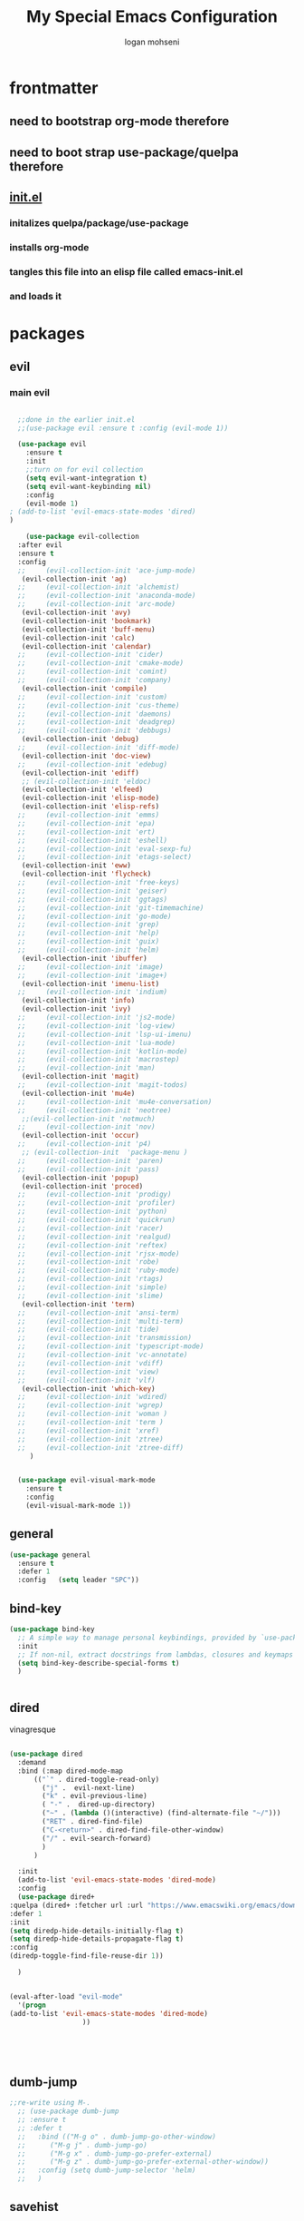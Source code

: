 #+TITLE: My Special Emacs Configuration
#+AUTHOR: logan mohseni
#+EMAIL: mohsenil85@gmail.com 


* frontmatter
** need to bootstrap org-mode therefore
** need to boot strap use-package/quelpa therefore
** [[file:init.el::(package-initialize)][init.el]]
*** initalizes quelpa/package/use-package
*** installs org-mode
*** tangles this file into an elisp file called emacs-init.el
*** and loads it
* packages
** evil
*** main evil
    
    #+BEGIN_SRC emacs-lisp :results output silent

	    ;;done in the earlier init.el
	    ;;(use-package evil :ensure t :config (evil-mode 1))

	    (use-package evil
	      :ensure t
	      :init
	      ;;turn on for evil collection
	      (setq evil-want-integration t)
	      (setq evil-want-keybinding nil)
	      :config
	      (evil-mode 1)
      ;	(add-to-list 'evil-emacs-state-modes 'dired)
      )

	      (use-package evil-collection
		:after evil
		:ensure t
		:config 
	    ;;     (evil-collection-init 'ace-jump-mode)
		 (evil-collection-init 'ag)
	    ;;     (evil-collection-init 'alchemist)
	    ;;     (evil-collection-init 'anaconda-mode)
	    ;;     (evil-collection-init 'arc-mode)
		 (evil-collection-init 'avy)
		 (evil-collection-init 'bookmark)
		 (evil-collection-init 'buff-menu)
		 (evil-collection-init 'calc)
		 (evil-collection-init 'calendar)
	    ;;     (evil-collection-init 'cider)
	    ;;     (evil-collection-init 'cmake-mode)
	    ;;     (evil-collection-init 'comint)
	    ;;     (evil-collection-init 'company)
		 (evil-collection-init 'compile)
	    ;;     (evil-collection-init 'custom)
	    ;;     (evil-collection-init 'cus-theme)
	    ;;     (evil-collection-init 'daemons)
	    ;;     (evil-collection-init 'deadgrep)
	    ;;     (evil-collection-init 'debbugs)
		 (evil-collection-init 'debug)
	    ;;     (evil-collection-init 'diff-mode)
		 (evil-collection-init 'doc-view)
	    ;;     (evil-collection-init 'edebug)
		 (evil-collection-init 'ediff)
		 ;; (evil-collection-init 'eldoc)
		 (evil-collection-init 'elfeed)
		 (evil-collection-init 'elisp-mode)
		 (evil-collection-init 'elisp-refs)
	    ;;     (evil-collection-init 'emms)
	    ;;     (evil-collection-init 'epa)
	    ;;     (evil-collection-init 'ert)
	    ;;     (evil-collection-init 'eshell)
	    ;;     (evil-collection-init 'eval-sexp-fu)
	    ;;     (evil-collection-init 'etags-select)
		 (evil-collection-init 'eww)
		 (evil-collection-init 'flycheck)
	    ;;     (evil-collection-init 'free-keys)
	    ;;     (evil-collection-init 'geiser)
	    ;;     (evil-collection-init 'ggtags)
	    ;;     (evil-collection-init 'git-timemachine)
	    ;;     (evil-collection-init 'go-mode)
	    ;;     (evil-collection-init 'grep)
	    ;;     (evil-collection-init 'help)
	    ;;     (evil-collection-init 'guix)
	    ;;     (evil-collection-init 'helm)
		 (evil-collection-init 'ibuffer)
	    ;;     (evil-collection-init 'image)
	    ;;     (evil-collection-init 'image+)
		 (evil-collection-init 'imenu-list)
	    ;;     (evil-collection-init 'indium)
		 (evil-collection-init 'info)
		 (evil-collection-init 'ivy)
	    ;;     (evil-collection-init 'js2-mode)
	    ;;     (evil-collection-init 'log-view)
	    ;;     (evil-collection-init 'lsp-ui-imenu)
	    ;;     (evil-collection-init 'lua-mode)
	    ;;     (evil-collection-init 'kotlin-mode)
	    ;;     (evil-collection-init 'macrostep)
	    ;;     (evil-collection-init 'man)
		 (evil-collection-init 'magit)
	    ;;     (evil-collection-init 'magit-todos)
		 (evil-collection-init 'mu4e)
	    ;;     (evil-collection-init 'mu4e-conversation)
	    ;;     (evil-collection-init 'neotree)
		 ;;(evil-collection-init 'notmuch)
	    ;;     (evil-collection-init 'nov)
		 (evil-collection-init 'occur)
	    ;;     (evil-collection-init 'p4)
		 ;; (evil-collection-init  'package-menu )
	    ;;     (evil-collection-init 'paren)
	    ;;     (evil-collection-init 'pass)
		 (evil-collection-init 'popup)
		 (evil-collection-init 'proced)
	    ;;     (evil-collection-init 'prodigy)
	    ;;     (evil-collection-init 'profiler)
	    ;;     (evil-collection-init 'python)
	    ;;     (evil-collection-init 'quickrun)
	    ;;     (evil-collection-init 'racer)
	    ;;     (evil-collection-init 'realgud)
	    ;;     (evil-collection-init 'reftex)
	    ;;     (evil-collection-init 'rjsx-mode)
	    ;;     (evil-collection-init 'robe)
	    ;;     (evil-collection-init 'ruby-mode)
	    ;;     (evil-collection-init 'rtags)
	    ;;     (evil-collection-init 'simple)
	    ;;     (evil-collection-init 'slime)
		 (evil-collection-init 'term)
	    ;;     (evil-collection-init 'ansi-term)
	    ;;     (evil-collection-init 'multi-term)
	    ;;     (evil-collection-init 'tide)
	    ;;     (evil-collection-init 'transmission)
	    ;;     (evil-collection-init 'typescript-mode)
	    ;;     (evil-collection-init 'vc-annotate)
	    ;;     (evil-collection-init 'vdiff)
	    ;;     (evil-collection-init 'view)
	    ;;     (evil-collection-init 'vlf)
		 (evil-collection-init 'which-key)
	    ;;     (evil-collection-init 'wdired)
	    ;;     (evil-collection-init 'wgrep)
	    ;;     (evil-collection-init 'woman )
	    ;;     (evil-collection-init 'term )
	    ;;     (evil-collection-init 'xref)
	    ;;     (evil-collection-init 'ztree)
	    ;;     (evil-collection-init 'ztree-diff)
	       )


	    (use-package evil-visual-mark-mode
	      :ensure t
	      :config
	      (evil-visual-mark-mode 1))

    #+END_SRC
** general
   #+BEGIN_SRC emacs-lisp :results output silent
     (use-package general
       :ensure t   
       :defer 1   
       :config   (setq leader "SPC"))
   #+END_SRC
** bind-key
   #+BEGIN_SRC emacs-lisp
(use-package bind-key
  ;; A simple way to manage personal keybindings, provided by `use-package'
  :init
  ;; If non-nil, extract docstrings from lambdas, closures and keymaps if possible.
  (setq bind-key-describe-special-forms t)
  )

   
   #+END_SRC
** dired
   vinagresque
   #+BEGIN_SRC emacs-lisp :results output silent

     (use-package dired
       :demand
       :bind (:map dired-mode-map 
		   (("`" . dired-toggle-read-only)
		     ("j" .  evil-next-line)
		     ("k" . evil-previous-line)
		     ( "-" .  dired-up-directory)
		     ("~" . (lambda ()(interactive) (find-alternate-file "~/")))
		     ("RET" . dired-find-file)
		     ("C-<return>" . dired-find-file-other-window) 
		     ("/" . evil-search-forward) 
		     )
		   )

       :init
       (add-to-list 'evil-emacs-state-modes 'dired-mode)
       :config
       (use-package dired+
	 :quelpa (dired+ :fetcher url :url "https://www.emacswiki.org/emacs/download/dired+.el")
	 :defer 1
	 :init
	 (setq diredp-hide-details-initially-flag t)
	 (setq diredp-hide-details-propagate-flag t)
	 :config
	 (diredp-toggle-find-file-reuse-dir 1))

       )


     (eval-after-load "evil-mode"
       '(progn
	 (add-to-list 'evil-emacs-state-modes 'dired-mode)
				       ))





   #+END_SRC
** dumb-jump
   #+BEGIN_SRC emacs-lisp :results output silent
   ;;re-write using M-.
     ;; (use-package dumb-jump
     ;; :ensure t 
     ;; :defer t 
     ;;   :bind (("M-g o" . dumb-jump-go-other-window)
     ;; 	 ("M-g j" . dumb-jump-go)
     ;; 	 ("M-g x" . dumb-jump-go-prefer-external)
     ;; 	 ("M-g z" . dumb-jump-go-prefer-external-other-window))
     ;;   :config (setq dumb-jump-selector 'helm)
     ;;   )

   #+END_SRC
** savehist
   #+BEGIN_SRC emacs-lisp
     (use-package savehist
       :config
       (setq savehist-file "~/.emacs.d/var/savehist")
       (setq
	savehist-additional-variables
	'(kill-ring
	  mark-ring
	  global-mark-ring
	  search-ring
	  regexp-search-ring
	  extended-command-history))
       (savehist-mode 1))


   #+END_SRC

   #+RESULTS:
   : t
** saveplace
   #+BEGIN_SRC emacs-lisp 
(use-package saveplace :config (setq-default save-place t))


   #+END_SRC
** elfeed
   #+BEGIN_SRC emacs-lisp :results output silent
	  (use-package elfeed
	    :ensure t
	    ;;:defer t
	    :commands (elfeed-search-mode elfeed-show-mode)
	    :init (progn
		    (use-package elfeed-goodies :ensure t)
		    (use-package elfeed-org :ensure t))
	    :config
	    (progn
	      (require 'elfeed-goodies)
	      (elfeed-goodies/setup)
	      (setq 
	       elfeed-goodies/powerline-default-separator nil
	       elfeed-goodies/entry-pane-position 'bottom)

	      (setq elfeed-db-directory "~/.emacs.d/elfeed")
	      (require 'elfeed-org)
	      (elfeed-org)
	      (setq rmh-elfeed-org-files (list "~/Dropbox/elfeed.org")))
	      )



   #+END_SRC
*** 
** flycheck
   #+BEGIN_SRC emacs-lisp  :results output silent
	(use-package flycheck
	 :ensure t
	 :diminish ""
	 :config
	 ;; (progn
	 ;;   (add-hook 'after-init-hook 'global-flycheck-mode))
     )
      

     (flycheck-define-checker proselint
       "A linter for prose."
       :command ("proselint" source-inplace)
       :error-patterns
       ((warning line-start (file-name) ":" line ":" column ": "
	     (id (one-or-more (not (any " "))))
	     (message) line-end))
       :modes (text-mode prose-mode markdown-mode gfm-mode))

     (add-to-list 'flycheck-checkers 'proselint)

   #+end_src
   
** git-gutter-fringe
   #+BEGIN_SRC emacs-lisp :results output silent
  (use-package git-gutter-fringe
    :ensure t
    :diminish 
    :config
      (require 'git-gutter-fringe)
      (global-git-gutter-mode t))

   #+END_SRC
   
** swiper et al
   
   #+BEGIN_SRC emacs-lisp :results output silent

     ;;taken from https://sam217pa.github.io/2016/09/13/from-helm-to-ivy/
     (use-package avy :ensure t :commands (avy-goto-word-1))

     (use-package ivy 
       :ensure  t ;ivy-hydra 
       :diminish ivy-mode ; does not display ivy in the modeline
       :bind (:map ivy-mode-map  ; bind in the ivy buffer
		   ("C-'" . ivy-avy)) ; C-' to ivy-avy
       :config
       (ivy-mode 1)        ; enable ivy globally at startup
					     ;
       ;; add ‘recentf-mode’ and bookmarks to ‘ivy-switch-buffer’.
       (setq ivy-use-virtual-buffers t)
       ;; number of result lines to display
       (setq ivy-height 10)
       ;; does not count candidates
       (setq ivy-count-format "")
       ;; no regexp by default
       (setq ivy-initial-inputs-alist nil)
       ;; configure regexp engine.
       (setq ivy-re-builders-alist
	     ;; allow input not in order
	     '((t   . ivy--regex-fuzzy)
	       (t   . ivy--regex-ignore-order))))

     (use-package counsel :ensure t )
     (use-package swiper :ensure t )
     (use-package ivy-hydra :ensure t :defer t)
   #+END_SRC
   
** image+
   #+BEGIN_SRC emacs-lisp :results output silent
	  (use-package image+
	    :ensure hydra
	    :defer t
	    :config 
     (progn
     (eval-after-load 'image+
       `(when (require 'hydra nil t)
	  (defhydra imagex-sticky-binding (global-map "C-x C-l")
	    "Manipulating Image"
	    ("+" imagex-sticky-zoom-in "zoom in")
	    ("-" imagex-sticky-zoom-out "zoom out")
	    ("M" imagex-sticky-maximize "maximize")
	    ("O" imagex-sticky-restore-original "restore original")
	    ("S" imagex-sticky-save-image "save file")
	    ("r" imagex-sticky-rotate-right "rotate right")
	    ("l" imagex-sticky-rotate-left "rotate left"))))
     )
     )
   #+END_SRC
** keyfreq
   #+BEGIN_SRC emacs-lisp :results output silent
(use-package keyfreq
 :ensure t
 :defer t
:init
(require 'keyfreq)
(keyfreq-mode 1)
(keyfreq-autosave-mode 1)

 )
   #+END_SRC
   
** magit
   #+BEGIN_SRC emacs-lisp :results output silent
     (use-package magit 
       :ensure t
       :defer t
       :config       
	 (use-package evil-magit :ensure t ))
   #+END_SRC
   
** ag

   #+BEGIN_SRC emacs-lisp :results output silent
     (use-package ag :ensure t :defer t :config (setq ag-highlight-search t)
(setq ag-reuse-buffers 't))
   #+END_SRC
** one liners
   #+BEGIN_SRC emacs-lisp :results output silent
     (use-package better-defaults :ensure t :defer t )
     (use-package bind-map :ensure t :defer t)
     (use-package diminish :ensure t :defer t)
     (use-package emojify :ensure t :defer t )
     (use-package markdown-mode :ensure t :defer t)
     (use-package smex :ensure t :defer t)
     (use-package feebleline :ensure t :defer t)
     (use-package fzf :ensure t :defer t)
     ;;(use-package recursive-narrow :ensure t :defer t)
   #+END_SRC
** org-mode
   #+BEGIN_SRC emacs-lisp :results output silent
     (use-package org 

       :ensure
       :diminish 
       :config
       (progn
	 (add-to-list 'org-modules 'org-habit)
	 (add-to-list 'org-modules 'org-crypt)

	 (setq org-M-RET-may-split-line nil)
	 (setq org-agenda-files '("~/org/"))
	 (setq org-agenda-ndays 1)
	 (setq org-agenda-show-all-dates t)
	 (setq org-agenda-show-inherited-tags 'always)
	 (setq org-agenda-skip-deadline-if-done t)
	 (setq org-agenda-skip-scheduled-if-done t)
	 (setq org-agenda-start-on-weekday nil)
	 (setq org-agenda-todo-ignore-with-date t) ;hide shed. and deadlined from global todo 
	 (setq org-agenda-start-with-follow-mode nil)
	 (setq org-agenda-text-search-extra-files '(agenda-archives))
	 (setq org-catch-invisible-edits t)
	 (setq org-deadline-warning-days 14)
	 (setq org-default-notes-file "~/org/main.org")
	 (setq org-edit-src-persistent-message nil)
	 (setq org-enforce-todo-checkbox-dependencies t)
	 (setq org-enforce-todo-dependencies t)
	 (setq org-indent-mode t)
	 (setq org-log-done 'time)
	 (setq org-log-into-drawer t)
	 (setq org-log-redeadline (quote time))
	 (setq org-log-reschedule (quote time))
	 (setq org-mobile-directory "~/Dropbox/Apps/MobileOrg")
	 (setq org-mobile-inbox-for-pull "~/org/inbox.org")
	 ;;; interfered with dropbox sync
	 ;;;(setq org-mobile-use-encryption t  )
	 ;; org-mobile-encryption-password  set in secrets.el.gpg
	 (setq org-outline-path-complete-in-steps nil)
	 (setq org-refile-allow-creating-parent-nodes (quote confirm))
	 (setq org-refile-targets (quote ((nil :maxlevel . 9) (org-agenda-files :maxlevel . 9))))
	 (setq org-refile-use-outline-path 'file)
	 (setq org-return-follows-link t)
	 (setq org-reverse-note-order t)
	 (setq org-show-hierarchy-above (quote ((default . t))))
	 (setq org-show-siblings (quote ((default) (isearch) (bookmark-jump))))
	 (setq org-use-tag-inheritance t)


					     ;(setq org-hide-leading-stars t)


	 (setq org-todo-keywords
	       (quote ((sequence "TODO(t)" "NEXT(n)" "|"  "DONE(d!)")
		       (sequence "WAITING(w@/!)" "|" "SOMEDAY(s)" "CANCELLED(c@/!)")
		       )))

	 (setq org-capture-templates
	       (quote (("t" "todo" entry (file "~/org/inbox.org" )
			"* TODO  %? :FLAGGED:\n%U\n%a\n" )

		       ("f" "fiction" entry (file+headline "~/org/serial-structure.org" "ideas")
			"* %? :NOTE:\n%U\n%a\n" )
		       ("n" "note" entry (file+headline "~/org/notes.org" "notes")
			"* %? :NOTE:\n%U\n%a\n" )
		       ;; ("i" "idea" entry (file+headline "~/org/notes.org" "ideas")
		       ;;  "* %?\n" )
		       ;; ("n" "information" entry (file+headline "~/org/index.org" "information")
		       ;;  "* %?\n" )
		       ("s" "shopping" checkitem
			(file+headline "~/org/main.org" "shopping ")
			"- [ ] %?\n")
		       ("r" "rss" entry
			(file+olp "~/Dropbox/elfeed.org" "feeds" "captures")
			"*** %^C\n")
		       ("j" "journal" entry (file+datetree "~/org/notes.org")
			"* %?\n %U\n  %i\n  %a")
		       ("w" "work" entry (file+datetree "~/org/work.org")
			"* %?\n %U\n  %i\n  %a")
		       )))  




	 ;; Targets include this file and any file contributing to the agenda - up to 9 levels deep
	 ;;

	 (defvar my-org-mobile-sync-timer nil)

	 (defvar my-org-mobile-sync-secs (* 60 20))

	 (defun my-org-mobile-sync-pull-and-push ()
	   (org-mobile-pull)
	   (org-mobile-push)
	   (when (fboundp 'sauron-add-event)
	     (sauron-add-event 'my 3 "Called org-mobile-pull and org-mobile-push")))

	 (defun my-org-mobile-sync-start ()
	   "Start automated `org-mobile-push'"
	   (interactive)
	   (setq my-org-mobile-sync-timer
		 (run-with-idle-timer my-org-mobile-sync-secs t
				      'my-org-mobile-sync-pull-and-push)))

	 (defun my-org-mobile-sync-stop ()
	   "Stop automated `org-mobile-push'"
	   (interactive)
	   (cancel-timer my-org-mobile-sync-timer))

	 (my-org-mobile-sync-start)

	 )
       :bind (
	      ("C-c l" . org-store-link)
	      ("C-c a" . org-agenda)
	      ("C-c b" . org-switchb)
	      ("C-c c" . org-capture)
	      ))


     (with-eval-after-load "org-agenda" 
       (define-key org-agenda-mode-map (kbd "J") 'org-agenda-goto-date) 
       (define-key org-agenda-mode-map (kbd "j") 'evil-next-line) 
       (define-key org-agenda-mode-map (kbd "k") 'evil-previous-line) 

       )



     ;;put all DONE into archive
     (defun my-org-archive-done-tasks ()
       (interactive)
       (unless
	   (org-map-entries 'org-archive-subtree "/DONE" 'file)))


     ;; (add-hook 'org-mode-hook
     ;;           (lambda ()
     ;;             (add-hook 'after-save-hook 'my-org-archive-done-tasks 'make-it-local)))


   #+END_SRC
   
   
   #+BEGIN_SRC emacs-lisp :results output silent
     (org-babel-do-load-languages
      'org-babel-load-languages
      '(
	(lisp . t)
	(shell . t)
	(python . t)
	))

   #+END_SRC
** org-brain
   #+BEGIN_SRC emacs-lisp :results output silent
     ;; (use-package org-brain :ensure t
     ;;   :init
     ;;   (setq org-brain-path "~/Dropbox/org-brain/")
     ;;   ;; For Evil users
     ;;   (with-eval-after-load 'evil
     ;;     (evil-set-initial-state 'org-brain-visualize-mode 'emacs))
     ;;   :config
     ;;   (setq org-id-track-globally t)
     ;;   (setq org-id-locations-file "~/.emacs.d/org-id-locations")
     ;;   (push '("b" "Brain" plain (function org-brain-goto-end)
     ;; 	  "* %i%?" :empty-lines 1)
     ;; 	org-capture-templates)
     ;;   (setq org-brain-visualize-default-choices 'all)
     ;;   (setq org-brain-title-max-length 16))
   #+END_SRC
** calfw & friends
#+BEGIN_SRC emacs-lisp :results output silent
  (use-package calfw :ensure t
    :config
    (require 'calfw)
    (use-package calfw-org :ensure t
      :config
      (require 'calfw-org)
   ;;   (setq cfw:org-overwrite-default-keybinding t)
      )
    )


#+END_SRC
** page-break-lines
   #+begin_src emacs-lisp
  (use-package page-break-lines
    :diminish ""
    :ensure t 
    :defer t 
    :config (global-page-break-lines-mode 1))

   #+end_src
   
** persistent scratch
   #+BEGIN_SRC emacs-lisp :results output silent
(use-package persistent-scratch :ensure t
:config (persistent-scratch-setup-default))
   #+END_SRC
   
** projectile
   #+BEGIN_SRC emacs-lisp :results output silent
     (use-package projectile
       :ensure t
       :config
       (progn
	 (projectile-global-mode)
	 (setq projectile-completion-system 'ivy)
	 (setq projectile-create-missing-test-files t)
	 (setq projectile-switch-project-action 'projectile-dired)
	 (setq projectile-mode-line '(:eval (format " [%s]" (projectile-project-name))))
	 )
  (use-package counsel-projectile
    :ensure t
    :config
    (add-hook 'after-init-hook 'counsel-projectile-mode))
)
   #+END_SRC
   
** sentence navigation
   #+BEGIN_SRC emacs-lisp :results output silent
      (use-package sentence-navigation
	:ensure t
	:defer t
	:bind (:map evil-motion-state-map 
		    ((")" . sentence-nav-evil-forward)
		     ("(" . sentence-nav-evil-backward)
		     ("g(" . sentence-nav-evil-backward-end)
		     ("g)" . sentence-nav-evil-forward-end)))
	:config
	(progn
	  (define-key evil-outer-text-objects-map "s" 'sentence-nav-evil-a-sentence)
	  (define-key evil-inner-text-objects-map "s" 'sentence-nav-evil-inner-sentence))
      )
   #+END_SRC
   
** term
   #+BEGIN_SRC emacs-lisp :results output silent
     (use-package term )
   #+END_SRC
** which key
   #+BEGIN_SRC emacs-lisp :results output silent
      (use-package which-key 
	:ensure t
	:diminish ""
	:config (which-key-mode ) )

   #+END_SRC
** text-writeroom
   #+BEGIN_SRC emacs-lisp :results output silent

     (use-package writeroom-mode
       :ensure t
       :defer t)


   #+END_SRC
** pass?

* languages
** java
   #+BEGIN_SRC emacs-lisp :results output silent
     (use-package meghanada 
       :ensure t
       :defer t
       :config 
     (progn
     (add-hook 'java-mode-hook
	       (lambda ()
		 ;; meghanada-mode on
		 (meghanada-mode t)
		 (add-hook 'before-save-hook 'meghanada-code-beautify-before-save)))
     )
     )
       ;; (use-package emacs-eclim :ensure
       ;;   :config
       ;;   (progn
       ;;     (require 'eclim)
       ;;     (global-eclim-mode)
       ;;     (setf eclim-eclipse-dirs
       ;;           '("/Users/lmohseni/java-neon/Eclipse.app/Contents/Eclipse"))
       ;;     (setf eclim-executable 
       ;;           '("/Users/lmohseni/java-neon/Eclipse.app/Contents/Eclipse/eclim"))
       ;; (setq help-at-pt-display-when-idle t)
       ;; (setq help-at-pt-timer-delay 0.1)
       ;; (help-at-pt-set-timer)
       ;; ;; regular auto-complete initialization
       ;; (require 'auto-complete-config)
       ;; (ac-config-default)

       ;; ;; add the emacs-eclim source
       ;; (require 'ac-emacs-eclim-source)
       ;; (ac-emacs-eclim-config)
       ;;     ))

   #+END_SRC
   
** lisp
   general lisp stuff

   #+BEGIN_SRC emacs-lisp :results output silent
     (defvar lispular-modes-list
       'emacs-lisp-mode-hook
       'lisp-mode-hook)

     (add-hook 'lisp-mode-hook
	       (lambda ()
		 (set (make-local-variable 'lisp-indent-function)
		      'common-lisp-indent-function)))


     (use-package smartparens
       :ensure t
       ;;:diminish ""

       :init 
       (require 'smartparens-config)

       (unbind-key  "C-M-f" smartparens-strict-mode-map)
       (unbind-key  "C-M-b" smartparens-strict-mode-map)
       (unbind-key  "C-M-u" smartparens-strict-mode-map)
       (unbind-key  "C-M-d" smartparens-strict-mode-map)
       (unbind-key  "C-M-p" smartparens-strict-mode-map)
       (unbind-key  "C-M-n" smartparens-strict-mode-map)
       (unbind-key  "M-s"   smartparens-strict-mode-map)
       (unbind-key  "M-<up>" smartparens-strict-mode-map)
       (unbind-key  "M-<down>"  smartparens-strict-mode-map)
       (unbind-key  "M-r" smartparens-strict-mode-map)
       (unbind-key  "M-(" smartparens-strict-mode-map)
       (unbind-key  "C-)"  smartparens-strict-mode-map)
       (unbind-key  "C-<right>" smartparens-strict-mode-map)
       (unbind-key  "C-}" smartparens-strict-mode-map)
       (unbind-key  "C-<left>" smartparens-strict-mode-map)
       (unbind-key  "C-(" smartparens-strict-mode-map)
       (unbind-key  "C-M-<left>" smartparens-strict-mode-map)
       (unbind-key  "C-{" smartparens-strict-mode-map)
       (unbind-key  "C-M-<right>" smartparens-strict-mode-map)
       (unbind-key  "M-S" smartparens-strict-mode-map)
       (unbind-key  "M-j" smartparens-strict-mode-map)
       (unbind-key  "M-?" smartparens-strict-mode-map)

       (add-hook 'emacs-lisp-mode-hook #'evil-smartparens-mode)


       :config
       (general-define-key
	:keymaps 'smartparens-mode-map
	:prefix ","
	"s" 'sp-splice-sexp
	"w" 'sp-wrap-round
	"(" 'sp-wrap-round
	"[" 'sp-wrap-curly
	"{" 'sp-wrap-square
	"o" 'sp-split-sexp
	"j" 'sp-join-sexp
	"r" 'sp-raise-sexp
	)
       (general-define-key
	:keymaps 'smartparens-mode-map
	:states '(normal visual motion)
	")" 'sp-forward-sexp
	"(" 'sp-backward-sexp
	"C-(" 'sp-up-sexp
	"C-)" 'sp-down-sexp
	">" 'sp-forward-slurp-sexp
	"<" 'sp-backward-slurp-sexp
	"C->" 'sp-forward-barf-sexp
	"C-<" 'sp-backward-barf-sexp
	)

       (use-package evil-smartparens
	 :ensure t
	 :init 
	 (add-hook 'smartparens-enabled-hook #'evil-smartparens-mode))
       )

     (use-package rainbow-delimiters
       :ensure t
       :diminish ""
       :config
       (progn
	 (add-hook 'emacs-lisp-mode-hook #'rainbow-delimiters-mode)
	 (add-hook 'lisp-mode-hook #'rainbow-delimiters-mode)
	 (add-hook 'slime-repl-mode-hook #'rainbow-delimiters-mode)
	 (add-hook 'prog-mode-hook #'rainbow-delimiters-mode)))

				;;;     (eval-after-load "slime"
				;;;       '(progn
				;;;          (define-key evil-normal-state-map (kbd "M-.") 'slime-edit-definition)
				;;;          (define-key evil-normal-state-map (kbd "M-,") 'slime-pop-find-definition-stack)))
				;;;
     ;;      (use-package slime
     ;;        ;;:defer 1
     ;;        ;;:load-path  "~/.emacs.d/vendor/slime"
     ;;        :config (progn

     ;; 		 (load (expand-file-name "~/quicklisp/slime-helper.el"))
     ;; 		 (setq inferior-lisp-program 
     ;; 		       "/usr/local/bin/sbcl --noinform --no-linedit")
     ;; 		 (require 'slime-autoloads)
     ;; 		 (add-to-list 'load-path "~/.emacs.d/vendor/slime/contrib")
     ;; 		 (setq slime-contribs 
     ;; 		       '(slime-fancy 
     ;; 			 slime-asdf 
     ;; 					     ;slime-banner
     ;; 			 slime-indentation
     ;; 			 slime-quicklisp 
     ;; 			 slime-xref-browser
     ;; ))
     ;; 		 (setq slime-complete-symbol-function 'slime-fuzzy-complete-symbol)
     ;; 		 (slime-setup))

     ;;        :bind (
     ;; 	      ;; ("C-c s" . slime-selector)
     ;; 	      ;; ("M-." . slime-edit-definition)
     ;; 	      ;; ("M-," . slime-pop-definition-stack)
     ;; 	      )
     ;;        )

     ;;      (require 'info-look)
   #+END_SRC
   

** elisp
   #+BEGIN_SRC emacs-lisp 
(use-package eldoc
  :diminish
  :init
  (add-hook 'emacs-lisp-mode-hook 'eldoc-mode)
  (add-hook 'lisp-interaction-mode-hook 'eldoc-mode))


   ;;;; elisp-slime-nav
;; jump to elisp definition (function, symbol etc.) and back, show doc
(use-package elisp-slime-nav
  :demand
  :quelpa (elisp-slime-nav :repo "purcell/elisp-slime-nav" :fetcher github)
  :bind
  ("<f1> <f1>" . elisp-slime-nav-describe-elisp-thing-at-point)
  :diminish
  :hook ((emacs-lisp-mode ielm-mode lisp-interaction-mode) . elisp-slime-nav-mode))

   
   
   #+END_SRC

** clojure
   
   #+BEGIN_SRC emacs-lisp :results output silent
	    (use-package clojure-mode :ensure t :defer t)
	    (use-package cider :ensure t :defer t
	      )
     ;  (use-package inf-clojure :ensure t)
       (add-hook 'clojure-mode-hook #'eldoc-mode)

       (add-to-list 'auto-mode-alist '("\\.boot\\'" . clojure-mode))


   #+END_SRC
** javascript
   
   #+BEGIN_SRC emacs-lisp :results output silent
  (add-to-list 'auto-mode-alist '("\\.json" . js-mode))
(autoload 'js2-mode "js2" nil t)
(add-to-list 'auto-mode-alist '("\\.js$" . js2-mode))
  ;(use-package ac-js2 :ensure)

  (defun my-js-mode-stuff ()
    (setq js2-highlight-level 3)
    (define-key js-mode-map "{" 'paredit-open-curly)
    (define-key js-mode-map "}" 'paredit-close-curly-and-newline)
    )
  (use-package js2-mode :ensure t :defer t :config (my-js-mode-stuff))

   #+END_SRC
   
** python
   #+BEGIN_SRC emacs-lisp :results output silent
  (use-package jedi :ensure t :defer t
    :config
    (progn
      (add-hook 'python-mode-hook 'jedi:setup)
      (setq jedi:complete-on-dot t)))
  (use-package ob-ipython :ensure t :defer t)
  ;(use-package ein :ensure)
   #+END_SRC
   
** cpp
   #+BEGIN_SRC emacs-lisp :results output silent
;;from http://cachestocaches.com/2015/8/c-completion-emacs/
; (use-package irony
;   :ensure t
;   :defer t
;   :init
;   (add-hook 'c++-mode-hook 'irony-mode)
;   (add-hook 'c-mode-hook 'irony-mode)
;   (add-hook 'objc-mode-hook 'irony-mode)
;   :config
;   ;; replace the `completion-at-point' and `complete-symbol' bindings in
;   ;; irony-mode's buffers by irony-mode's function
;   (defun my-irony-mode-hook ()
;     (define-key irony-mode-map [remap completion-at-point]
;       'irony-completion-at-point-async)
;     (define-key irony-mode-map [remap complete-symbol]
;       'irony-completion-at-point-async))
;   (add-hook 'irony-mode-hook 'my-irony-mode-hook)
;   (add-hook 'irony-mode-hook 'irony-cdb-autosetup-compile-options)
;   )

; ;; == company-mode ==
; (use-package company
;   :ensure t
;   :defer t
;   :init (add-hook 'after-init-hook 'global-company-mode)
;   :config
;   (use-package company-irony :ensure t :defer t)
;   (setq company-idle-delay              nil
; 	company-minimum-prefix-length   2
; 	company-show-numbers            t
; 	company-tooltip-limit           20
; 	company-dabbrev-downcase        nil
; 	company-backends                '((company-irony company-gtags))
; 	)
;   :bind ("C-;" . company-complete-common)
;   )

   #+END_SRC
   
** typescript
   #+BEGIN_SRC emacs-lisp :results output silent

  (defun setup-tide-mode ()
    (interactive)
    (tide-setup)
    (flycheck-mode +1)
    (setq flycheck-check-syntax-automatically '(save mode-enabled))
    (eldoc-mode +1)
    (tide-hl-identifier-mode +1)
    ;; company is an optional dependency. You have to
    ;; install it separately via package-install
    ;; `M-x package-install [ret] company`
    (company-mode +1))

  (use-package tide :ensure t :defer t :config
    ;; aligns annotation to the right hand side
    (setq company-tooltip-align-annotations t)

    ;; formats the buffer before saving
    (add-hook 'before-save-hook 'tide-format-before-save)

    (add-hook 'typescript-mode-hook #'setup-tide-mode)
    )   

   #+END_SRC

* itself
  #+BEGIN_SRC emacs-lisp 
    (blink-cursor-mode -1)
    (delete-selection-mode 1)
    (electric-pair-mode 1)
    (global-linum-mode)
    (global-visual-line-mode t)
    (menu-bar-mode 0)
    (prefer-coding-system 'utf-8)
    (recentf-mode 1)
    (scroll-bar-mode 0)
    (set-keyboard-coding-system 'utf-8)
    (set-selection-coding-system 'utf-8)
    (set-terminal-coding-system 'utf-8-unix)
    (defalias 'yes-or-no-p 'y-or-n-p)
    (tool-bar-mode 0)
    (tooltip-mode -1)
    (show-paren-mode 1)
    (load-theme 'adwaita)

    (setq
     auto-save-file-name-transforms `((".*" ,temporary-file-directory t))
     backup-directory-alist `((".*" . ,temporary-file-directory))
     confirm-kill-processes nil
     confirm-nonexistent-file-or-buffer nil
     default-fill-column 80		; toggle wrapping text at the 80th character
     delete-old-versions t 		; delete excess backup versions silently
     history-length 250 
     inhibit-startup-echo-area-message "loganmohseni"
     inhibit-startup-message t
     inhibit-startup-screen t
     initial-scratch-message ";         :D"
     kill-ring-max 5000                     ;truncate kill ring after 5000 entries
     load-prefer-newer t
     locale-coding-system 'utf-8
     mark-ring-max 5000 
     recentf-max-saved-items 5000  
     ring-bell-function 'ignore 	; silent bell when you make a mistake
     sentence-end-double-space t	; 
     show-paren-delay 0
     show-paren-style 'parenthesis
     show-paren-when-point-inside-paren t
     split-width-threshold 160
     switch-to-buffer-preserve-window-point t
     tab-always-indent 'complete 
     tooltip-use-echo-area t
     use-dialog-box nil
     user-full-name "Logan Mohseni"
     user-mail-address "mohsenil85@gmail.com"
     vc-follow-symlinks t 				       ; don't ask for confirmation when opening symlinked file
     vc-make-backup-files t 		; make backups file even when in version controlled dir
     version-control t 		; use version control
     visible-bell t)


    (require 'uniquify)
    (setq uniquify-buffer-name-style 'forward)
    (winner-mode 1)

    ;;bigger font size for my poor old aching occulars
    (set-frame-font "-*-Monaco-normal-normal-normal-*-14-*-*-*-m-0-iso10646-1")



  #+END_SRC

  #+RESULTS:

* functionaria
** load-init file, plus other fun
  
   #+BEGIN_SRC emacs-lisp :results output silent


     (require 'cl)

     (defun copy-filename-to-clip ()
       "Put the current file name on the clipboard"
       (interactive)
       (let ((filename (if (equal major-mode 'dired-mode)
			   default-directory
			 (buffer-file-name))))
	 (when filename
	   (with-temp-buffer
	     (insert filename)
	     (clipboard-kill-region (point-min) (point-max)))
	   (message filename))))

     (defun load-init-file ()
       (interactive)
       (load-file (concat "~/.emacs.d/init.el")))

     (defun foobl (ak)
       (let ((foo 'bar)
	     (zip 'ping)
	     ))
       (print foo))

     (defun edit-init-org-file ()
       (interactive)
       (if (string= buffer-file-name  (expand-file-name ".emacs.d/emacs-init.org" "~") ) ;; weirdness around the actual buffer file name of 
	   (find-file (concat "~/.emacs.d/init.el"))
	 (find-file (concat "~/.emacs.d/emacs-init.org"))))




     (defun add-hook-to-modes (modes hook)
       (dolist (mode modes)
	 (add-hook (intern (concat (symbol-name mode) "-mode-hook"))
		   hook)))

     (defun halt ()
       (interactive)
       (save-some-buffers)
       (kill-emacs))

     (defun my-whitespace-mode-hook ()
       (setq whitespace-action '(auto-cleanup)
	     whitespace-style  '(face tabs trailing lines-tail empty)
	     ;; use fill-column value instead
	     whitespace-line-column nil)
       (whitespace-mode))

     (defun my-makefile-mode-hook ()
       (setq indent-tabs-mode t
	     tab-width 4))

     (defun make-region-read-only (start end)
       (interactive "*r")
       (let ((inhibit-read-only t))
	 (put-text-property start end 'read-only t)))

     (defun make-region-read-write (start end)
       (interactive "*r")
       (let ((inhibit-read-only t))
	 (put-text-property start end 'read-only nil)))


   #+END_SRC
  
** swap buffers
   taken from:  https://stackoverflow.com/questions/1774832/how-to-swap-the-buffers-in-2-windows-emacs
   #+BEGIN_SRC emacs-lisp

(defun swap-buffers ()
  "Put the buffer from the selected window in next window, and vice versa"
  (interactive)
  (let* ((this (selected-window))
     (other (next-window))
     (this-buffer (window-buffer this))
     (other-buffer (window-buffer other)))
    (set-window-buffer other this-buffer)
    (set-window-buffer this other-buffer)
    )
    (other-window 1) ;;keep focus on starting window
  )

   #+END_SRC

   #+RESULTS:
   : swap-buffers

** previous window

   #+BEGIN_SRC emacs-lisp

       
(defun prev-window ()
    (interactive)
    (other-window -1))

   
   #+END_SRC

   #+RESULTS:
   : prev-window

** kill other buffer
   #+BEGIN_SRC emacs-lisp
   (defun kill-other-buffer ()
   (interactive)
   (other-window 1)
   (kill-this-buffer)
   (other-window 1)
   )

   
   #+END_SRC

   #+RESULTS:
   : kill-other-buffer

** clipboard-to-elfeed
   #+BEGIN_SRC emacs-lisp :results output silent
  (defun my-clipboard-to-elfeed ()
    (interactive)
    (let ((link (pbpaste)))
      (elfeed-add-feed link)))
   #+END_SRC
   

** backward and foward global mark jump
   #+BEGIN_SRC emacs-lisp

(defun marker-is-point-p (marker)
  "test if marker is current point"
  (and (eq (marker-buffer marker) (current-buffer))
       (= (marker-position marker) (point))))

(defun push-mark-maybe () 
  "push mark onto `global-mark-ring' if mark head or tail is not current location"
  (if (not global-mark-ring) (error "global-mark-ring empty")
    (unless (or (marker-is-point-p (car global-mark-ring))
		(marker-is-point-p (car (reverse global-mark-ring))))
      (push-mark))))


(defun backward-global-mark () 
  "use `pop-global-mark', pushing current point if not on ring."
  (interactive)
  (push-mark-maybe)
  (when (marker-is-point-p (car global-mark-ring))
    (call-interactively 'pop-global-mark))
  (call-interactively 'pop-global-mark))

(defun forward-global-mark ()
  "hack `pop-global-mark' to go in reverse, pushing current point if not on ring."
  (interactive)
  (push-mark-maybe)
  (setq global-mark-ring (nreverse global-mark-ring))
  (when (marker-is-point-p (car global-mark-ring))
    (call-interactively 'pop-global-mark))
  (call-interactively 'pop-global-mark)
  (setq global-mark-ring (nreverse global-mark-ring)))
   
   #+END_SRC
** which-key for this buffer
   #+BEGIN_SRC emacs-lisp
  ;; (defun which-key-this-buffer ()
  ;; (interactive)
  ;; (which-key-show-keymap   major-mode))
  ;; 

   #+END_SRC

   #+RESULTS:
   : which-key-this-buffer

** save all, save all on on unfocus
   taken from: https://www.bytedude.com/useful-emacs-shortcuts/
   #+BEGIN_SRC emacs-lisp
  ;; Automatically save on loss of focus.
  (defun save-all ()
    "Save all file-visiting buffers without prompting."
    (interactive)
    (save-some-buffers t) ;; Do not prompt for confirmation.
    )
  ;; Automatically save all file-visiting buffers when Emacs loses focus.
  (add-hook 'focus-out-hook 'save-all)
  (add-hook 'focus-out-hook '(lambda () (message "ran focus out hook")))

   #+END_SRC
** enhanced window manip fns
   taken from: https://www.bytedude.com/useful-emacs-shortcuts/
   #+BEGIN_SRC emacs-lisp
(defun delete-window-balance ()
  "Delete window and rebalance the remaining ones."
  (interactive)
  (delete-window)
  (balance-windows))
(defun split-window-below-focus ()
  "Split window horizontally and move focus to other window."
  (interactive)
  (split-window-below)
  (balance-windows)
  (other-window 1))
 
(defun split-window-right-focus ()
  "Split window vertically and move focus to other window."
  (interactive)
  (split-window-right)
  (balance-windows)
  (other-window 1))

   
   #+END_SRC

   #+RESULTS:
   : split-window-right-focus
** package mode
   #+BEGIN_SRC emacs-lisp
  (eval-after-load "evil-mode"	'(progn
				    (add-to-list 'evil-normal-state-modes 'package-menu-mode)

				    ))

  (general-define-key
   :keymaps '(package-menu-mode-map )
   "SPC" 'evil-scroll-page-down
   "DEL" 'evil-scroll-page-up
   "I" 'package-menu-mark-install
   "X" 'package-menu-execute          	  
   "D" 'package-menu-mark-delete
   ;;"u" 'package-menu-mark-unmark
   "RET" 'package-menu-describe-package 
   "r" 'package-menu-refresh
   )

   #+END_SRC

   #+RESULTS:

** vertical and horizontal layout
   taken from:  
   https://stackoverflow.com/questions/14881020/emacs-shortcut-to-switch-from-a-horizontal-split-to-a-vertical-split-in-one-move#14881250
   #+BEGIN_SRC emacs-lisp


(defun vertical-horizontal-swizzle ()
  (interactive)
  (if (= (count-windows) 2)
      (let* ((this-win-buffer (window-buffer))
	 (next-win-buffer (window-buffer (next-window)))
	 (this-win-edges (window-edges (selected-window)))
	 (next-win-edges (window-edges (next-window)))
	 (this-win-2nd (not (and (<= (car this-win-edges)
		     (car next-win-edges))
		     (<= (cadr this-win-edges)
		     (cadr next-win-edges)))))
	 (splitter
	  (if (= (car this-win-edges)
	     (car (window-edges (next-window))))
	  'split-window-horizontally
	'split-window-vertically)))
    (delete-other-windows)
    (let ((first-win (selected-window)))
      (funcall splitter)
      (if this-win-2nd (other-window 1))
      (set-window-buffer (selected-window) this-win-buffer)
      (set-window-buffer (next-window) next-win-buffer)
      (select-window first-win)
      (if this-win-2nd (other-window 1))))))

   #+END_SRC
** not anymore
   #+BEGIN_SRC emacs-lisp


(defun not-anymore ()
""
  (interactive)
  (message "not anymore")
)
   #+END_SRC
** "prose" mode
   #+BEGIN_SRC emacs-lisp
   
    (defun prose-mode ()
      (interactive)

      (linum-mode 0)
      (writeroom-mode 1)
      (page-break-lines-mode 1)
      (flyspell-mode 1)
      (electric-quote-mode 1)
      (abbrev-mode 1)
      (word-wrap-mode 1)
      (setq buffer-face-mode-face
	    '(:family "Times New Roman"
		      :height 180
		      :width semi-condensed))
      (buffer-face-mode)
      )
   #+END_SRC

   #+RESULTS:
   : prose-mode

** chuck into next week
   #+BEGIN_SRC emacs-lisp

(defun chuck-into-next-weekish ()
  "sloppily reschedule current item into next week"
  (interactive)
  (org-schedule nil (format "+%dd"(+ 11 (random 9))) )
  (org-set-tags-to ":chucked:")
  )

   
   #+END_SRC
** big escape
   #+BEGIN_SRC emacs-lisp
   ;;taken from: https://www.reddit.com/r/emacs/comments/98w150/yet_another_emacs_convert/e4kf1y3/
  ;; esc quits
(defun minibuffer-keyboard-quit ()
  "Abort recursive edit.
  In Delete Selection mode, if the mark is active, just deactivate it;
then it takes a second \\[keyboard-quit] to abort the minibuffer."
  (interactive)
  (if (and delete-selection-mode transient-mark-mode mark-active)
      (setq deactivate-mark  t)
    (when (get-buffer "*Completions*") (delete-windows-on "*Completions*"))
    (abort-recursive-edit)))
(define-key evil-normal-state-map [escape] 'keyboard-quit)
(define-key evil-visual-state-map [escape] 'keyboard-quit)
(define-key minibuffer-local-map [escape] 'minibuffer-keyboard-quit)
(define-key minibuffer-local-ns-map [escape] 'minibuffer-keyboard-quit)
(define-key minibuffer-local-completion-map [escape] 'minibuffer-keyboard-quit)
(define-key minibuffer-local-must-match-map [escape] 'minibuffer-keyboard-quit)
(define-key minibuffer-local-isearch-map [escape] 'minibuffer-keyboard-quit)
(global-set-key [escape] 'evil-exit-emacs-state) 
   #+END_SRC

   #+RESULTS:
   : evil-exit-emacs-state

* osx specific 
  handle meta as command
  toggle fullscreen
  #+BEGIN_SRC emacs-lisp :results output silent
    (when (eq system-type 'darwin)
	(setq mac-command-modifier 'meta)
	(setq mac-option-modifier 'super)
	(setq mac-control-modifier 'control)
	(setq mac-function-modifier 'hyper)
    (setq mac-pass-command-to-system nil) 
	(defun toggle-fullscreen ()
	  "Toggle full screen"
	  (interactive)
	  (set-frame-parameter
	   nil 'fullscreen
	   (when (not (frame-parameter nil 'fullscreen)) 'fullboth)))
	(defun pbcopy ()
	  (interactive)
	  (call-process-region (point) (mark) "pbcopy")
	  (setq deactivate-mark t))

	(defun pbpaste ()
	  (interactive)
	  (call-process-region (point) (if mark-active (mark) (point)) "pbpaste" t t))

	(defun pbcut ()
	  (interactive)
	  (pbcopy)
	  (delete-region (region-beginning) (region-end)))

	(global-set-key (kbd "M-c") 'pbcopy)
	(global-set-key (kbd "M-v") 'pbpaste)
	(global-set-key (kbd "M-X") 'pbcut)

	;;recomended by brew
	(let ((default-directory "/usr/local/share/emacs/site-lisp/"))
	  (normal-top-level-add-subdirs-to-load-path))
          
(use-package exec-path-from-shell :ensure t 
:config 
(exec-path-from-shell-initialize))

)


  #+END_SRC
  
* zig specific

  #+BEGIN_SRC emacs-lisp :results output silent
    (when (eq system-type 'gnu/linux)
	(global-set-key (kbd "M-V") 'mouse-yank-primary)
	(global-set-key (kbd "M-v") 'evil-paste-after)
	(global-set-key (kbd "M-c") 'evil-yank)
	(global-set-key (kbd "M-X") 'evil-delete-char)

      )
    ;  (when (string= (system-name) "zig") 
      ;(set-frame-font "Inconsolata-16")
      ;;(load-theme 'alect-black)  
      ;)
  #+END_SRC
* email via notmuch
  taken from https://kkatsuyuki.github.io/notmuch-conf/
  #+BEGIN_SRC emacs-lisp


	(defun exec-offlineimap ()
	  "execute offlineimap"
	  (interactive)
	  (set-process-sentinel
	   (start-process-shell-command "offlineimap"
					"*offlineimap*"
					"offlineimap -o")
	   '(lambda (process event)
	      (let ((w (get-buffer-window "*offlineimap*")))
		(when w
		  (with-selected-window w (recenter (window-end)))))))
	  (popwin:display-buffer "*offlineimap*"))

	(add-to-list 'popwin:special-display-config
		     '("*offlineimap*" :dedicated t :position bottom :stick t
		       :height 0.4 :noselect t))

	(defun setup-mail-stuff ()
	  (setq
	   mail-user-agent 'message-user-agent
	   message-default-mail-headers "Cc: \nBcc: \n"
	   message-directory "~/.mail/"
	   message-kill-buffer-on-exit t
	   message-send-mail-function 'message-send-mail-with-sendmail

	   send-mail-function 'message-send-mail-with-sendmail
	   sendmail-program "/usr/local/bin/msmtp"
	   ))

    ;;     (use-package notmuch
    ;;       :config
    ;;       (setup-mail-stuff)
    ;;       (setq
    ;;       notmuch-show-all-tags-list t
    ;;       notmuch-show-logo nil
    ;;       notmuch-search-oldest-first nil)
    ;; )

	(defun setup-mu4e-stuff ( os-type )
	  (let ((mu-bin (if (eq os-type 'darwin)
			    "/usr/local/bin/mu"
			  "/usr/bin/mu")))
	    (setq

	     mail-user-agent 'message-user-agent
	     message-default-mail-headers "Cc: \nBcc: \n"
	     message-directory "~/.mail/"
	     message-kill-buffer-on-exit t
	     message-send-mail-function 'message-send-mail-with-sendmail

	     send-mail-function 'message-send-mail-with-sendmail
	     sendmail-program "/usr/local/bin/msmtp"

	     mu4e-change-filenames-when-moving t
	     mu4e-compose-format-flowed t
	     mu4e-compose-signature-auto-include nil
	     mu4e-confirm-quit nil
	     mu4e-context-policy 'pick-first
	     mu4e-get-mail-command "offlineimap"
	     mu4e-headers-auto-update t
	     mu4e-index-update-in-background nil
	     mu4e-update-interval nil
	     mu4e-hide-index-messages t
	     mu4e-headers-skip-duplicates t
	     mu4e-mu-binary mu-bin 
	     mu4e-reply-to-address  "mohsenil85@gmail.com"
	     mu4e-sent-messages-behavior 'delete
	     mu4e-show-images t
	     mu4e-update-interval 120


	     mu4e-maildir (expand-file-name "~/.mail/")

	     mu4e-trash-folder (lambda (msg)
				 (if (and msg
					  (mu4e-message-contact-field-matches
					   msg
					   :to "logan.mohseni@singlemindconsulting.com"))
				     "/localSmc/[Gmail].Trash"
				   "/localPersonal/[Gmail].Trash"))  

	     mu4e-sent-folder (lambda (msg)
				(if (and msg
					 (mu4e-message-contact-field-matches
					  msg
					  :to "logan.mohseni@singlemindconsulting.com"))
				    "/localSmc/[Gmail].Sent Mail"
				  "/localPersonal/[Gmail].Sent Mail"))  

	     mu4e-drafts-folder (lambda (msg)
				  (if (and msg
					   (mu4e-message-contact-field-matches
					    msg
					    :to "logan.mohseni@singlemindconsulting.com"))
				      "/localSmc/[Gmail].Drafts"
				    "/localPersonal/[Gmail].Drafts"))  
	     )))

	(defun setup-contexts ()
	  (require 'mu4e-contrib)
	  (use-package evil-mu4e :ensure t)
	  (setq mu4e-contexts
		`( 
		  ,(make-mu4e-context
		    :name "private"
		    :enter-func (lambda ()
				  (mu4e-message "Entering Private context"))
		    :leave-func (lambda ()
				  (mu4e-message "Leaving Private context"))
		    ;; we match based on the contact-fields of the message
		    :match-func (lambda (msg)
				  (when msg 
				    (mu4e-message-contact-field-matches 
				     msg 
				     :to "mohsenil85@gmail.com")))
		    :vars '(
			    (mu4e-reply-to-address . "mohsenil85@gmail.com")
			    (user-mail-address . "mohsenil85@gmail.com"  )
			    (user-full-name   . "Logan Mohseni" )
			    (mu4e-compose-signature . nil)

			    (mu4e-maildir-shortcuts .
						    (
						     ("/localPersonal/INBOX" . ?i)
						     ("/localPersonal/[Gmail].Sent Mail" . ?s)
						     ("/localPersonal/[Gmail].Trash" . ?t)
						     ("/localPersonal/[Gmail].All Mail" . ?a)
						     ("/localPersonal/[Gmail].Drafts" . ?d)))


			    ))

		  ,(make-mu4e-context
		    :name "work"
		    :enter-func (lambda ()
				  (mu4e-message "Entering Work context"))
		    :leave-func (lambda ()
				  (mu4e-message "Leaving Work context"))
		    ;; we match based on the contact-fields of the message
		    :match-func (lambda (msg)
				  (when msg 
				    (mu4e-message-contact-field-matches 
				     msg 
				     :to "logan.mohseni@singlemindconsulting.com")))
		    :vars '( 
			    (mu4e-reply-to-address . "logan.mohseni@singlemindconsulting.com")
			    (user-mail-address . "logan.mohseni@singlemindconsulting.com"  )
			    (user-full-name   . "Logan Mohseni")
			    (mu4e-maildir-shortcuts .
						    (
						     ("/localSmc/INBOX" . ?i)
						     ("/localSmc/[Gmail].Sent Mail" . ?s)
						     ("/localSmc/[Gmail].Trash" . ?t)
						     ("/localSmc/[Gmail].All Mail" . ?a)
						     ("/localSmc/[Gmail].Drafts" . ?d)))


			    (mu4e-compose-signature .
						    "<#part type=text/html>
		<html>
		<head>
		  <meta http-equiv=\"Content-Type\" content=\"text/html; charset=utf-8\">
		</head>
		<body>
		<p style=\"margin: 0.0px 0.0px 0.0px 0.0px; line-height: 14.0px; font: 12.0px Arial; color: #38678f; -webkit-text-stroke: #38678f; background-color: #ffffff\"><span \">Logan Mohseni | <i>Software Developer</i></span></p>
		<p style=\"margin: 0.0px 0.0px 0.0px 0.0px; line-height: 15.0px; font: 12.0px Arial; color: #666666; -webkit-text-stroke: #666666; background-color: #ffffff\"><span style=\"font: 13.0px 'Trebuchet MS'; font-kerning: none\"><b>single</b></span><span style=\"font: 13.0px 'Trebuchet MS'; font-kerning: none; color: #ff931e; -webkit-text-stroke: 0px #ff931e\"><b>mind |</b></span><span class=\"font-kerning: none; color: #222222; -webkit-text-stroke: 0px #222222\"> </span><span \"><b><i>research • design • build • support</i></b></span></p>
		<p style=\"margin: 0.0px 0.0px 0.0px 0.0px; line-height: 14.0px; font: 12.0px Arial; color: #38678f; -webkit-text-stroke: #38678f; background-color: #ffffff\"><span \">2100 NW 22nd Ave | Suite A | Portland | Oregon | 97210</span></p>
		<p style=\"margin: 0.0px 0.0px 0.0px 0.0px; line-height: 15.0px; font: 12.0px Arial; color: #666666; -webkit-text-stroke: #666666; background-color: #ffffff\"><span style=\"font-kerning: none; color: #666666; -webkit-text-stroke: 0px #666666\"><b>@</b></span><span style=\"font-kerning: none; color: #38678f\">: <a href=\"mailto:logan.mohseni@singlemindconsulting.com\"><span span=\"text-decoration: underline ; font-kerning: none; color: #0000ee\">logan.mohseni@singlemindconsulting.com</span></a></span></p>
		</body>
		</html>
		 <#/part>" 
						    )
			    )))))


	 (use-package mu4e  
	;;   :if (memq window-system '(mac ns))
	 ;;  :defer t
	    :load-path "~/builds/mu/mu4e"
	   ;;;:quelpa (mu4e :path "~/builds/mu/mu4e" :fetcher file)
	   :config
	   (require 'mu4e)
	   (setup-mail-stuff)
	   (setup-mu4e-stuff 'darwin )
	  (setup-contexts)
	   ) ;;end usep mu4e





  #+END_SRC

  #+RESULTS:
  : t

* deleted
** helm
   taken from http://tuhdo.github.io/helm-intro.html
   things i need to remember
   - C-h f, which runs describe-function
   - C-h v, which runs describe-variable
   - C-h w, which runs where-is
*** helm proper
    #+BEGIN_SRC emacs-lisp :results output silent
	    ;; 	  (use-package helm
	    ;; 	    :ensure t
	    ;; 	    :diminish """~/.emacs/data/helm-history")
      
      
	    ;; 	      (setq helm-M-x-fuzzy-match t)
	    ;; 	      (setq helm-recentf-fuzzy-match t)
	    ;; 	      (setq helm-mode-fuzzy-match t)
	    ;; 	      (setq helm-buffers-fuzzy-matching t)
	    ;; 	      (setq helm-ff-auto-update-initial-value t) ;; use c-backspact
	    ;; 	      (setq helm-move-to-line-cycle-in-source t)
      
	      
	    ;; 	      (define-key helm-map (kbd "<tab>") 'helm-execute-persistent-action) ; rebind tab to run persistent action
	    ;; 	      (define-key helm-map (kbd "C-i") 'helm-execute-persistent-action) ; make TAB works in terminal
	    ;; 	      (define-key helm-map (kbd "C-z")  'helm-select-action) ; list actions using C-z
	    ;; 	      ;;(define-key shell-mode-map (kbd "C-c C-l") 'helm-comint-input-ring)
	    ;; 	      (define-key minibuffer-local-map (kbd "C-c C-l") 'helm-minibuffer-history) 
      
	    ;; 	      (autoload 'helm-descbinds      "helm-descbinds" t)
	    ;; 	      (autoload 'helm-eshell-history "helm-eshell"    t)
	    ;; 	      (autoload 'helm-esh-pcomplete  "helm-eshell"    t)
      
	    ;; 	      (setq helm-autoresize-mode t)
	    ;; 	      (setq helm-split-window-in-side-p t)
	    ;; 	      (setq helm-ff-file-name-history-use-recentf t)
	    ;; 	      (setq helm-autoresize-mode t)
      
	    ;;       (global-set-key (kbd "C-c h g") 'helm-google-suggest)
	    ;;       (global-set-key (kbd "C-c h r") 'helm-register)
	    ;; 	      (helm-mode 1))
	    ;; )
      
	    ;; 	  (use-package helm-descbinds :ensure t :defer t :config
	    ;; 	    (progn
	    ;; 	      (require 'helm-descbinds)
	    ;; 	      (helm-descbinds-mode)
	    ;; 	      )
	    ;; 	    )

      ;;(use-package helm-ag :ensure t :defer t)
	    ;; (use-package helm-ack :ensure t :defer t)
    #+END_SRC
    
*** helm-gtags 
    #+BEGIN_SRC emacs-lisp :results output silent
      ;;     (use-package helm-gtags
      ;;       :ensure t
      ;;       :defer t
      ;;       :config
      ;;       (progn
      ;; 	;;; Enable helm-gtags-mode
      ;; 	(add-hook 'c-mode-hook 'helm-gtags-mode)
      ;; 	(add-hook 'c++-mode-hook 'helm-gtags-mode)
      ;; 	(add-hook 'asm-mode-hook 'helm-gtags-mode)
      ;; 	(add-hook 'java-mode-hook 'helm-gtags-mode)

      ;; 	;; customize
      ;; 	(setq
      ;; 	 helm-gtags-path-style 'relative)
      ;;   (setq  
      ;; 	 helm-gtags-auto-update t) 

      ;;       (setq helm-gtags-prefix-key "C-t")
      ;; ;      (helm-gtags-suggested-key-mapping t)
      ;; 	;; key bindings
      ;; 	(eval-after-load "helm-gtags"
      ;; 	  '(progn
      ;; 	     (define-key helm-gtags-mode-map (kbd "M-t") 'helm-gtags-find-tag)
      ;; 	     (define-key helm-gtags-mode-map (kbd "M-r") 'helm-gtags-find-rtag)
      ;; 	     (define-key helm-gtags-mode-map (kbd "M-s") 'helm-gtags-find-symbol)
      ;; 	     (define-key helm-gtags-mode-map (kbd "M-g M-p") 'helm-gtags-parse-file)
      ;; 	     (define-key helm-gtags-mode-map (kbd "C-c <") 'helm-gtags-previous-history)
      ;; 	     (define-key helm-gtags-mode-map (kbd "C-c >") 'helm-gtags-next-history)
      ;; 	     (define-key helm-gtags-mode-map (kbd "M-,") 'helm-gtags-pop-stack))))


      ;;       )

    #+END_SRC
    
** mu4e based email stuff
   #+BEGIN_SRC emacs-lisp :results output silent
     ;; (add-to-list 'load-path  "~/Projects/elisp/mu4e-multi/" )
     ;;       (require 'mu4e-multi)
   #+END_SRC
  
   #+BEGIN_SRC emacs-lisp :results output silent
	 ;;  (use-package mu4e  
	 ;;    ;;:load-path mu-load-path
	 ;;    :commands (make-mu4e-context)
	 ;;    :init (progn

	 ;;	    (when (fboundp 'imagemagick-register-types)
	 ;;	      (imagemagick-register-types))
	 ;;	    )
	 ;;    :config
	 ;;    (progn
	 ;;      (general-define-key
	 ;;       :keymaps '(mu4e-view-mode-map mu4e-headers-mode-map)
	 ;;       "SPC" 'evil-scroll-page-down
	 ;;       "DEL" 'evil-scroll-page-up)
	 ;;      )
	 ;;    :bind ("C-c m" . mu4e)
	 ;;    ))
	 ;;
	 ;;;; 
   #+END_SRC
** el-get
   #+BEGIN_SRC emacs-lisp
     ;;    (use-package el-get :ensure t
     ;;    :config

     ;;  (require 'el-get)
     ;; (add-to-list 'el-get-recipe-path "~/.emacs.d/el-get-user/recipes")
     ;; (el-get 'sync)
     ;; )
   
   #+END_SRC

   #+RESULTS:
   : t

** local packages

   #+BEGIN_SRC emacs-lisp :results output silent
   ;;add the vendor directory to the load path
   ;;hopefully obsoleted by use of quelpa
 ;;	(let ((default-directory "~/.emacs.d/vendor/"))
	 ;;  (normal-top-level-add-subdirs-to-load-path))
   #+END_SRC

** set inital directroy to home
   #+BEGIN_SRC emacs-lisp :results output silent
  ;;;(setq default-directory (getenv "HOME"))

   #+END_SRC
** browse with eww
   #+BEGIN_SRC emacs-lisp :results output silent
     ;; (setq browse-url-browser-function 'eww-browse-url)
   #+END_SRC
** text-mode stuff
   #+BEGIN_SRC emacs-lisp :results output silent

	  ;; (add-hook 'text-mode-hook 'flyspell-mode)

;;;	  (add-hook 'text-mode-hook #'abbrev-mode)
     


     
     ;    ;(add-hook 'text-mode-hook 'writeroom-mode)
   #+END_SRC
   
   ;;; (setq custom-file (make-temp-file "emacs-custom"))  
** color theme
   #+BEGIN_SRC emacs-lisp :results output silent
     ;;;     ;;       (use-package gandalf-theme :ensure t)
     ;;;       (use-package mbo70s-theme :ensure t)
     ;;;     (use-package warm-night-theme :ensure t)
     ;;;     (use-package soft-morning-theme :ensure t )
     ;;;     (use-package alect-themes :ensure t)
     ;;;     (use-package yoshi-theme :ensure t)
     ;;;       (use-package slime-theme :ensure t)
     ;;;       (use-package basic-theme :ensure t)
     ;;;       (use-package minimal-theme :ensure t)
     ;;;      (use-package white-theme :ensure t)
     ;;;     (use-package paper-theme :ensure t )
     ;;;					     ;(use-package soft-charcoal-theme :ensure t )
     ;;;     (use-package soft-morning-theme :ensure t )
     ;;;					     ;(use-package django-theme :ensure t )
     ;;;     (use-package hydandata-light-theme :ensure t)
     ;;;     (use-package solarized-theme :ensure t)
     ;;;
     ;;;					     ;(load-theme 'adwaita)
     ;;;					     ;   (load-theme 'gandalf)
     ;;;					     ; (load-theme 'mbo70s)
     ;;;
	  ;;;;;(setq my-theme 'minimal-light)
	  ;;(use-package minimal-theme :ensure t)
	  ;;(enable-theme 'minimal-light)
	  ;;;(load-theme  'minimal-light t t)
   #+END_SRC
** Mode line defaults
   #+BEGIN_SRC emacs-lisp :results output silent
;(line-number-mode t)
;(column-number-mode t)
;(size-indication-mode t)
   #+END_SRC
** narrow-to-region
   this is what i'm trying to learn.  
   C-x n p to narrow and
   C-x n w to widen to a page (delineated by ^L chars)
   #+BEGIN_SRC emacs-lisp :results output silent
;(put 'narrow-to-page 'disabled nil)
   #+END_SRC 
** mark mode
   #+BEGIN_SRC emacs-lisp :results output silent
     ;;;(transient-mark-mode t)
   #+END_SRC
** inital frame size
   #+BEGIN_SRC emacs-lisp :results output silent
;;      (add-to-list 'initial-frame-alist '(height . 25 )) 
 ;;     (add-to-list 'initial-frame-alist '(width . 80 )) 
     ;; (add-to-list 'initial-frame-alist '(top . 1 )) 
     ;; (add-to-list 'initial-frame-alist '(left . 1 )) 
   #+END_SRC
   
** inital buffer
   #+BEGIN_SRC emacs-lisp :results output silent
  ;(setq initial-buffer-choice "~/org")
  ;(setq initial-buffer-choice "~/org/organizer.org")
  
;(setq initial-buffer-choice  (bookmark-bmenu-list))

;  (org-agenda-list)
;  (delete-other-windows)
;  (org-agenda-day-view)
   #+END_SRC
   
** ac mode
   #+BEGIN_SRC emacs-lisp :results output silent
      ;      (use-package auto-complete
      ;        :ensure
      ;        :config
      ;        (progn
      ;          (require 'auto-complete-config)
      ;          (add-to-list 'ac-dictionary-directories "~/.emacs.d/dict/")
      ;          (ac-config-default)
      ;          (ac-set-trigger-key "TAB")
      ;          (ac-set-trigger-key "<tab>")
      ; ))
   #+END_SRC
   
** deft org
   #+BEGIN_SRC emacs-lisp :results output silent
;  (use-package deft 
;    :ensure t
;    :config (progn
;              (setq
;               deft-extension "org"
;               deft-directory "~/org/"
;               deft-text-mode 'org-mode)
;              (global-set-key (kbd "H-d") 'deft)))
   #+END_SRC

** evil-evilified-state
   #+BEGIN_SRC emacs-lisp :results output silent
;;   (use-package evil-evilified-state
;;   :load-path "~/Projects/elisp/evil-evilified-state/")

   #+END_SRC
** evil-org
   #+BEGIN_SRC emacs-lisp :results output silent
   ;  (use-package evil-org :ensure t :defer t  :init (require 'evil-org))  
   #+END_SRC
    
** evil-rsi
   #+BEGIN_SRC emacs-lisp :results output silent
;;;      (use-package evil-rsi 
;;;	 :diminish ""
;;;	 :ensure t 
;;;	 :defer t 
;;;	 :config (evil-rsi-mode 1) )  
   #+END_SRC
    
** exwm
   #+BEGIN_SRC emacs-lisp :results output silent
   ;;  (use-package exwm :ensure t :defer t 
   ;;    :config (exwm-config-default))
   #+END_SRC
** flx
   #+BEGIN_SRC emacs-lisp :results output silent
     ;(use-package flx :ensure t)

   #+END_SRC
** helm-swoop
   #+BEGIN_SRC emacs-lisp :results output silent
;;      (use-package helm-swoop 
;;        :ensure
;;        :config
;;        (progn
;;          (global-set-key (kbd "M-i") 'helm-swoop)
;;          (global-set-key (kbd "M-I") 'helm-swoop-back-to-last-point)
;;          (global-set-key (kbd "C-c M-i") 'helm-multi-swoop)
;;          (global-set-key (kbd "C-x M-i") 'helm-multi-swoop-all)
;;
;;          ;; When doing isearch, hand the word over to helm-swoop
;;          (define-key isearch-mode-map (kbd "M-i") 'helm-swoop-from-isearch)
;;          ;; From helm-swoop to helm-multi-swoop-all
;;          (define-key helm-swoop-map (kbd "M-i") 'helm-multi-swoop-all-from-helm-swoop)
;;          ;; When doing evil-search, hand the word over to helm-swoop
;;          ;; (define-key evil-motion-state-map (kbd "M-i") 'helm-swoop-from-evil-search)
;;
;;          ;; Instead of helm-multi-swoop-all, you can also use helm-multi-swoop-current-mode
;;          (define-key helm-swoop-map (kbd "M-m") 'helm-multi-swoop-current-mode-from-helm-swoop)
;;
;;          ;; Move up and down like isearch
;;          (define-key helm-swoop-map (kbd "C-r") 'helm-previous-line)
;;          (define-key helm-swoop-map (kbd "C-s") 'helm-next-line)
;;          (define-key helm-multi-swoop-map (kbd "C-r") 'helm-previous-line)
;;          (define-key helm-multi-swoop-map (kbd "C-s") 'helm-next-line)
;;
;;          ;; Save buffer when helm-multi-swoop-edit complete
;;          (setq helm-multi-swoop-edit-save t)
;;
;;          ;; If this value is t, split window inside the current window
;;          (setq helm-swoop-split-with-multiple-windows nil)
;;
;;          ;; Split direcion. 'split-window-vertically or 'split-window-horizontally
;;          (setq helm-swoop-split-direction 'split-window-vertically)
;;
;;          ;; If nil, you can slightly boost invoke speed in exchange for text color
;;          (setq helm-swoop-speed-or-color nil)
;;
;;          ;; ;; Go to the opposite side of line from the end or beginning of line
;;          (setq helm-swoop-move-to-line-cycle t)
;;
;;          ;; Optional face for line numbers
;;          ;; Face name is `helm-swoop-line-number-face`
;;          (setq helm-swoop-use-line-number-face t)))
   #+END_SRC
** no-littering
   #+BEGIN_SRC emacs-lisp :results output silent
   ;  (use-package no-littering :ensure t )
   #+END_SRC
** org-ac
   #+BEGIN_SRC emacs-lisp :results output silent
;;      (use-package org-ac
;;        :ensure
;;        :init
;;        (progn
;;          (require 'org-ac)
;;          ;; Make config suit for you. About the config item, eval the following sexp.
;;          ;; (customize-group "org-ac")
;;          (org-ac/config-default)
;;          ) )  
   #+END_SRC
** paradox --better package search
   #+BEGIN_SRC emacs-lisp :results output silent
;(use-package paradox :ensure t :defer t)
   #+END_SRC
   
** powerline
   #+BEGIN_SRC emacs-lisp :results output silent
  ;; (use-package powerline 
  ;;   :ensure
  ;;   :config (progn
  ;;             (require 'powerline)
  ;;             (powerline-center-evil-theme)))
   #+END_SRC
   
** tex n friends
   #+BEGIN_SRC emacs-lisp :results output silent
	  ;;(use-package tex :ensure auctex :defer t  :config (require 'tex) )

;;(add-hook 'LaTeX-mode-hook (lambda ()
;;  (push 
;;    '("Latexmk" "latexmk -pdf %s" TeX-run-TeX nil t
;;      :help "Run Latexmk on file")
;;    TeX-command-list)))

   #+END_SRC
   
** vimmish fold
   #+BEGIN_SRC emacs-lisp :results output silent
     ;; (use-package vimish-fold
     ;;   :ensure t
     ;;   :config
     ;;   (progn
     ;;     (evil-leader/set-key "ff" 'vimish-fold)
     ;;     (evil-leader/set-key "fd" 'vimish-fold-delete)
     ;;     ))
   #+END_SRC
** yasnippet
   #+BEGIN_SRC emacs-lisp :results output silent
      ;; (use-package yasnippet
      ;;   :ensure t
      ;;   :diminish ""
      ;;   :config
      ;;   (progn
      ;;   (yas-global-mode 1)
      ;;     (add-to-list 'yas-snippet-dirs (locate-user-emacs-file "snippets"))
      ;;     ))

      ;; (use-package common-lisp-snippets
      ;;   :ensure t
      ;;   :config (require 'common-lisp-snippets))
   #+END_SRC
** paren stuff

   ;; (use-package lispy
   ;;   :ensure t
   ;;   :init
   ;;   :config
   ;;   (add-hook 'lispy-mode-hook #'lispyville-mode)

   ;;      (add-hook 'eval-expression-minibuffer-setup-hook 'lispy-mode)
   ;;      (add-hook 'lisp-mode-hook             'lispy-mode)
   ;;      (add-hook 'slime-repl-mode-hook            'lispy-mode)
   ;;      (add-hook 'lisp-interaction-mode-hook 'lispy-mode)
   ;;      (add-hook 'scheme-mode-hook           'lispy-mode)
   ;;      (add-hook 'emacs-lisp-mode-hook 'lispy-mode)
   ;;      (add-hook 'clojure-mode-hook 'lispy-mode)
   ;;      (add-hook 'clojurescript-mode-hook 'lispy-mode)
   ;;      (add-hook 'clojurec-mode-hook 'lispy-mode)
   ;;      )

   ;; (use-package paredit
   ;;   :ensure t
   ;;   :init
   ;; ;;(unbind-key "C-'" paredit-mode-map)
   ;; ;;(unbind-key "C-," pareditorg-mode-map)
   ;;   :config 
   ;;   (add-hook 'eval-expression-minibuffer-setup-hook 'enable-paredit-mode)
   ;;   (add-hook 'lisp-mode-hook             'enable-paredit-mode)
   ;;   (add-hook 'slime-repl-mode-hook            'enable-paredit-mode)
   ;;   (add-hook 'lisp-interaction-mode-hook 'enable-paredit-mode)
   ;;   (add-hook 'scheme-mode-hook           'enable-paredit-mode)
   ;;   (add-hook 'emacs-lisp-mode-hook 'enable-paredit-mode)
   ;;   (add-hook 'clojure-mode-hook 'enable-paredit-mode)
   ;;   (add-hook 'clojurescript-mode-hook 'enable-paredit-mode)
   ;;   (add-hook 'clojurec-mode-hook 'enable-paredit-mode)


   ;;   (evil-define-key 'normal paredit-mode ")" 'paredit-forward-up)
   ;;   (evil-define-key 'normal paredit-mode "(" 'paredit-backward-up)
   ;;   (evil-define-key 'normal paredit-mode (kbd "C-0") 'paredit-backward-down)
   ;;   (evil-define-key 'normal paredit-mode (kbd "C-9") 'paredit-forward-down)



   ;;   )
* interface
** removed keys 
** 
** main global meta bindings
   #+BEGIN_SRC emacs-lisp :results output silent

     (define-key org-mode-map (kbd "M-e") nil)
     (define-key org-mode-map (kbd "M-a") nil)
     (define-key org-mode-map (kbd "C-'") nil)
     (define-key org-mode-map (kbd "M-{") nil)
     (define-key org-mode-map (kbd "M-}") nil)


					     ;(define-key paredit-mode-map (kbd "M-s") nil)

	    ;;;(global-set-key (kbd "s-o") 'helm-occur) ;;

     (global-set-key (kbd "C-M-F") 'multi-occur)  
     (global-set-key (kbd "C-M-[") 'winner-undo)
     (global-set-key (kbd "C-M-]") 'winner-redo)
     (global-set-key (kbd "C-M-f") 'projectile-ag)  ;;search in file
     (global-set-key (kbd "C-M-g") 'magit-status)
     (global-set-key (kbd "C-M-n") 'evil-buffer-new)
     (global-set-key (kbd "C-M-o") 'projectile-switch-project)
     (global-set-key (kbd "C-M-p") 'package-install)
     (global-set-key (kbd "C-M-q") 'save-buffers-kill-emacs)
     (global-set-key (kbd "C-M-r") 'counsel-recentf) ;;recent
     (global-set-key (kbd "C-M-z") 'git-gutter:revert-hunk)
     (global-set-key (kbd "H-n") 'evil-force-normal-state)
     (global-set-key (kbd "M-/") 'hippie-expand)
     (global-set-key (kbd "M-0") 'delete-window-balance)
     (global-set-key (kbd "M-1") 'delete-other-windows)
     (global-set-key (kbd "M-2") 'split-window-below-focus)
     (global-set-key (kbd "M-3") 'split-window-right-focus)
     (global-set-key (kbd "M-?") 'which-key-show-major-mode)
     (global-set-key (kbd "M-B") 'bookmark-set)
     (global-set-key (kbd "M-D") 'dired-jump-other-window)
     (global-set-key (kbd "M-E") 'load-init-file)
     (global-set-key (kbd "M-F") 'counsel-ag)  ;; search in project/directory
     (global-set-key (kbd "M-N") 'git-gutter:next-hunk)
     (global-set-key (kbd "M-O") 'counsel-find-file)  ;;open file
     (global-set-key (kbd "M-P") 'git-gutter:previous-hunk)
     (global-set-key (kbd "M-T") 'vertical-horizontal-swizzle)
     (global-set-key (kbd "M-W") 'kill-other-buffer)
     (global-set-key (kbd "M-Z")  'undo-tree-redo)
     (global-set-key (kbd "M-[") 'previous-buffer)
     (global-set-key (kbd "M-]") 'next-buffer)
     (global-set-key (kbd "M-a") 'mark-whole-buffer)
     (global-set-key (kbd "M-b") 'bookmark-bmenu-list) ;;buffers
     (global-set-key (kbd "M-d") 'dired-jump)
     (global-set-key (kbd "M-e") 'edit-init-org-file)
     (global-set-key (kbd "M-f") 'swiper)  ;;search in file;;swiper?
     (global-set-key (kbd "M-g") 'ivy-switch-buffer) ;;buffers "go"
     (global-set-key (kbd "M-i") 'counsel-info-lookup-symbol) ;;search info
     (global-set-key (kbd "M-m") 'counsel-mark-ring) ;;mark rings
     (global-set-key (kbd "M-n") 'next-error)
     (global-set-key (kbd "M-o") 'other-window)
     (global-set-key (kbd "M-p") 'previous-error)
     (global-set-key (kbd "M-r")  'revert-buffer)
     (global-set-key (kbd "M-s") 'save-all)
     (global-set-key (kbd "M-t") 'swap-buffers)
     (global-set-key (kbd "M-w") 'kill-this-buffer)
     (global-set-key (kbd "M-x") 'counsel-M-x) ;;M-x
     (global-set-key (kbd "M-y") 'counsel-yank-pop) ;;kill ring browse
     (global-set-key (kbd "M-z")  'undo)
     (global-set-key (kbd "M-{") 'backward-global-mark)
     (global-set-key (kbd "M-}") 'forward-global-mark)
     (global-set-key (kbd "s-T") 'display-time)
     (global-set-key (kbd "s-a") 'org-agenda-list)
     (global-set-key (kbd "s-b") 'ibuffer)
     (global-set-key (kbd "s-c") 'cfw:open-org-calendar)
     (global-set-key (kbd "s-f")  'elfeed)
     (global-set-key (kbd "s-m") 'mu4e) ;;mark rings
     (global-set-key (kbd "s-p") 'package-list-packages-no-fetch)
     (global-set-key (kbd "s-q") 'visual-fill-column-mode)
     (global-set-key (kbd "s-s")  'sort-lines)
     (global-set-key (kbd "s-t")  '(lambda()(interactive)(term "zsh")))
     (global-set-key (kbd "s-z") 'undo-tree-visualize)

     ;;fallbacks
     (global-set-key (kbd "C-x C-k") 'kill-this-buffer)
     (global-set-key (kbd "C-x C-j") 'dired-jump)
     (global-set-key (kbd "C-x C-b") 'ibuffer)

     (global-set-key (kbd "C-x g") 'magit-status)

     (define-key evil-normal-state-map (kbd "-") 'dired-jump)

     ;; (define-key evil-normal-state-map (kbd "C-n") 'other-window)
     ;; (define-key evil-normal-state-map (kbd "C-p") 'prev-window)

   #+END_SRC

** disabled functions
   #+BEGIN_SRC emacs-lisp :results output silent
   

(global-set-key (kbd "C-h h") 'not-anymore)
(global-set-key (kbd "C-h C-a") 'not-anymore)
   #+END_SRC
** registers
   #+BEGIN_SRC emacs-lisp :results output silent
(set-register ?e (cons 'file "~/.emacs.d/emacs-init.org"))
(set-register ?o (cons 'file "~/org/main.org"))
(set-register ?i (cons 'file "~/org/inbox.org"))
(set-register ?n (cons 'file "~/org/notes.org"))
(set-register ?w (cons 'file "~/org/work.org"))
(set-register ?z (cons 'file "~/.zshrc"))
(set-register ?d (cons 'file "~/Projects/lisp/drogue/drogue.lisp"))
(set-register ?p (cons 'file "~/Projects/"))
(set-register ?e (cons 'file "~/Dropbox/elfeed.org"))
(set-register ?s (cons 'file "~/org/stories/ideas.org"))
(set-register ?k (cons 'file "~/builds/qmk_firmware/keyboards/ergodox_ez/keymaps/mohsenil85/keymap.c"))
   #+END_SRC
* secrets??
  #+BEGIN_SRC emacs-lisp
    (load-file "~/.emacs.d/secrets.el.gpg")
  #+END_SRC

  #+RESULTS:
  : t
